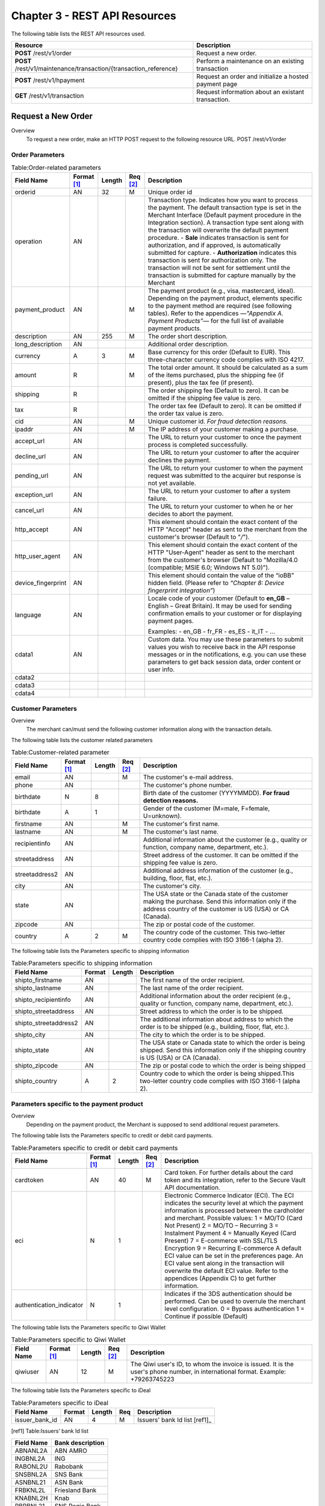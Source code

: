 .. _Chap3-RESTAPIResources:

==============================
Chapter 3 - REST API Resources
==============================

The following table lists the REST API resources used.

==================================================================  =======================================================
Resource        		                                            Description
==================================================================  =======================================================
**POST**  /rest/v1/order	                                        Request a new order.
**POST**  /rest/v1/maintenance/transaction/{transaction_reference}  Perform a maintenance on an existing transaction
**POST**  /rest/v1/hpayment		                                    Request an order and initialize a hosted payment page
**GET**   /rest/v1/transaction						                Request information about an existant transaction.
==================================================================  =======================================================

-------------------
Request a New Order
-------------------
Overview
  To request a new order, make an HTTP POST request to the following resource URL.
  POST /rest/v1/order 


Order Parameters
----------------

.. table:: Table:Order-related parameters

  ====================  ===========  =======  ========  =====================================================================================================================================================================================================================================================================
  Field Name        	Format [1]_  Length   Req [2]_  Description
  ====================  ===========  =======  ========  =====================================================================================================================================================================================================================================================================
  orderid               AN           32       M         Unique order id     
  operation             AN                              Transaction type.
                                                        Indicates how you want to process the payment. The default transaction type is set in the Merchant Interface (Default payment procedure in the Integration section). A transaction type sent along with the transaction will overwrite the default payment procedure.
                                                        - **Sale** indicates transaction is sent for authorization, and if approved, is automatically submitted for capture.
                                                        - **Authorization** indicates this transaction is sent for authorization only. The transaction will not be sent for settlement until the transaction is submitted for capture manually by the Merchant
  payment_product       AN                    M         The payment product (e.g., visa, mastercard, ideal).
                                                        Depending on the payment product, elements specific to the payment method are required (see following tables).
                                                        Refer to the appendices —*"Appendix A. Payment Products”*— for the full list of available payment products. 
  description           AN           255      M         The order short description.     
  long_description      AN                              Additional order description. 
  currency              A            3        M         Base currency for this order (Default to EUR).
                                                        This three-character currency code complies with ISO 4217.
  amount                R                     M         The total order amount. It should be calculated as a sum of the items purchased, plus the shipping fee (if present), plus the tax fee (if present).      
  shipping              R                               The order shipping fee (Default to zero).
                                                        It can be omitted if the shipping fee value is zero.
  tax                   R                               The order tax fee (Default to zero).
                                                        It can be omitted if the order tax value is zero.
  cid                   AN                    M         Unique customer id.
                                                        *For fraud detection reasons.*
  ipaddr                AN                    M         The IP address of your customer making a purchase.      
  accept_url            AN                              The URL to return your customer to once the payment process is completed successfully.      
  decline_url           AN                              The URL to return your customer to after the acquirer declines the payment.      
  pending_url           AN                              The URL to return your customer to when the payment request was submitted to the acquirer but response is not yet available.       
  exception_url         AN                              The URL to return your customer to after a system failure.     
  cancel_url            AN                              The URL to return your customer to when he or her decides to abort the payment.       
  http_accept           AN                              This element should contain the exact content of the HTTP "Accept" header as sent to the merchant from the customer's browser (Default to "*/*").    
  http_user_agent       AN                              This element should contain the exact content of the HTTP "User-Agent" header as sent to the merchant from the customer's browser (Default to "Mozilla/4.0 (compatible; MSIE 6.0; Windows NT 5.0)").      
  device_fingerprint    AN                              This element should contain the value of the “ioBB” hidden field. (Please refer to *“Chapter 8: Device fingerprint integration”*)   
  language              AN                              Locale code of your customer (Default to **en_GB** – English – Great Britain).
                                                        It may be used for sending confirmation emails to your customer or for displaying payment pages.
                                                        
                                                        Examples:
                                                        - en_GB 
                                                        - fr_FR 
                                                        - es_ES 
                                                        - it_IT 
                                                        - …
  cdata1                AN                              Custom data. You may use these parameters to submit values you wish to receive back in the API response messages or in the notifications, e.g. you can use these parameters to get back session data, order content or user info.       
  cdata2                                                
  cdata3                                                
  cdata4                                                
  ====================  ===========  =======  ========  =====================================================================================================================================================================================================================================================================


Customer Parameters
-------------------
Overview
  The merchant can/must send the following customer information along with the transaction details. 

The following table lists the customer related parameters

.. table:: Table:Customer-related parameter

  ====================  ===========  =======  ========  =====================================================================================================================================================================
  Field Name            Format [1]_  Length   Req [2]_  Description
  ====================  ===========  =======  ========  =====================================================================================================================================================================
  email                 AN                    M         The customer's e-mail address.     
  phone                 AN                              The customer's phone number.
  birthdate             N            8                  Birth date of the customer (YYYYMMDD).
                                                        **For fraud detection reasons.**
  birthdate             A            1                  Gender of the customer (M=male, F=female, U=unknown).    
  firstname	            AN                    M         The customer's first name. 
  lastname              AN                    M         The customer's last name.
  recipientinfo         AN                              Additional information about the customer (e.g., quality or function, company name, department, etc.).      
  streetaddress         AN                              Street address of the customer.
                                                        It can be omitted if the shipping fee value is zero.
  streetaddress2        AN                              Additional address information of the customer (e.g., building, floor, flat, etc.).
  city                  AN                              The customer's city.
  state                 AN                              The USA state or the Canada state of the customer making the purchase. Send this information only if the address country of the customer is US (USA) or CA (Canada). 
  zipcode               AN                              The zip or postal code of the customer.     
  country               A            2        M         The country code of the customer.
                                                        This two-letter country code complies with ISO 3166-1 (alpha 2).                                  
  ====================  ===========  =======  ========  =====================================================================================================================================================================

The following table lists the Parameters specific to shipping information

.. table:: Table:Parameters specific to shipping information

  ======================  =========  =======  =====================================================================================================================================================================
  Field Name        	  Format     Length   Description                                                                                                                                                          
  ======================  =========  =======  =====================================================================================================================================================================
  shipto_firstname        AN                  The first name of the order recipient.                                                                                                                                      
  shipto_lastname         AN                  The last name of the order recipient.                                                                                                                                         
  shipto_recipientinfo    AN                  Additional information about the order recipient (e.g., quality or function, company name, department, etc.).                                                                                                                                     
  shipto_streetaddress    AN                  Street address to which the order is to be shipped.                                                                                                                
  shipto_streetaddress2   AN                  The additional information about address to which the order is to be shipped (e.g., building, floor, flat, etc.).                                                                                                                                          
  shipto_city             AN                  The city to which the order is to be shipped.                                                                                                                                           
  shipto_state            AN                  The USA state or Canada state to which the order is being shipped. Send this information only if the shipping country is US (USA) or CA (Canada).                                                               
  shipto_zipcode          AN                  The zip or postal code to which the order is being shipped                                                                                                                                                                                                                                                       
  shipto_country          A           2       Country code to which the order is being shipped.This two-letter country code complies with ISO 3166-1 (alpha 2).                                                                                  
  ======================  =========  =======  =====================================================================================================================================================================


Parameters specific to the payment product
------------------------------------------
Overview
  Depending on the payment product, the Merchant is supposed to send additional request parameters. 

The following table lists the Parameters specific to credit or debit card payments.

.. table:: Table:Parameters specific to credit or debit card payments

  =========================  ===========  =======  ========  =====================================================================================================================================================================
  Field Name        	     Format [1]_  Length   Req [2]_  Description
  =========================  ===========  =======  ========  =====================================================================================================================================================================
  cardtoken                  AN           40       M         Card token.
                                                             For further details about the card token and its integration, refer to the Secure Vault API documentation.
  eci                        N            1                  Electronic Commerce Indicator (ECI).
                                                             The ECI indicates the security level at which the payment information is processed between the cardholder and merchant. 
                                                             Possible values:
                                                             1 = MO/TO (Card Not Present)
                                                             2 = MO/TO – Recurring
                                                             3 = Instalment Payment
                                                             4 = Manually Keyed (Card Present)
                                                             7 = E-commerce with SSL/TLS Encryption
                                                             9 = Recurring E-commerce
                                                             A default ECI value can be set in the preferences page. An ECI value sent along in the transaction will overwrite the default ECI value. Refer to the appendices (Appendix C) to get further information.
                                                             
  authentication_indicator   N            1                  Indicates if the 3DS authentication should be performed. Can be used to overrule the merchant level configuration.
                                                             0 = Bypass authentication
                                                             1 = Continue if possible (Default)                                                              
  =========================  ===========  =======  ========  =====================================================================================================================================================================

The following table lists the Parameters specific to Qiwi Wallet

.. table:: Table:Parameters specific to Qiwi Wallet

  =========================  ===========  =======  ========  ===============================================================================
  Field Name        	     Format [1]_  Length   Req [2]_  Description
  =========================  ===========  =======  ========  ===============================================================================
  qiwiuser                   AN           12       M         The Qiwi user's ID, to whom the invoice is issued.
                                                             It is the user's phone number, in international format. Example: +79263745223	
  =========================  ===========  =======  ========  ===============================================================================

The following table lists the Parameters specific to iDeal

.. table:: Table:Parameters specific to iDeal

  =========================  =======  =======  ====  =================================
  Field Name        	     Format   Length   Req   Description
  =========================  =======  =======  ====  =================================
  issuer_bank_id             AN        4       M     Issuers' bank Id list [ref1]_ 
  =========================  =======  =======  ====  =================================

.. [ref1] Table:Issuers’ bank Id list 
  
===========  ===================
Field Name   Bank description
===========  ===================
ABNANL2A     ABN AMRO
INGBNL2A     ING
RABONL2U     Rabobank
SNSBNL2A     SNS Bank
ASNBNL21     ASN Bank
FRBKNL2L     Friesland Bank
KNABNL2H     Knab
RBRBNL21     SNS Regio Bank
TRIONL2U     Triodos bank
FVLBNL22     Van Lanschot
===========  ===================

Response Fields
----------------
Overview
  Depending on the payment product, the Merchant is supposed to send additional request parameters.

The following table lists and describes the response fields.

============================  =====================================================================================================================================================================
Field Name                    Description
============================  =====================================================================================================================================================================
state                         transaction state.

                              Value must be a member of the following list.
							  
                              - completed
                              - forwarding
                              - pending
                              - declined
                              - error
                              
                              Please report to the following section below — Transaction Workflow — for further details.
----------------------------  ---------------------------------------------------------------------------------------------------------------------------------------------------------------------
reason                        optional element. Reason why transaction was declined.
code                          reason code as described in the appendices.
message                       reason description.
----------------------------  ---------------------------------------------------------------------------------------------------------------------------------------------------------------------
forwardUrl (json)
---------------------------------------------------------------------------------------------------------------------------------------------------------------------------------------------------
forward_url (xml)             optional element. Merchant must redirect the customer's browser to this URL.
----------------------------  ---------------------------------------------------------------------------------------------------------------------------------------------------------------------
test                          true if the transaction is a testing transaction, otherwise false.
mid                           your merchant account number (issued to you by HiPay TPP).
----------------------------  ---------------------------------------------------------------------------------------------------------------------------------------------------------------------
attemptId (json)
---------------------------------------------------------------------------------------------------------------------------------------------------------------------------------------------------
attempt_id (xml)              attempt id of the payment.
----------------------------  ---------------------------------------------------------------------------------------------------------------------------------------------------------------------
authorizationCode (json)
---------------------------------------------------------------------------------------------------------------------------------------------------------------------------------------------------
authorization_code (xml)      an authorization code (up to 35 characters) generated for each approved or pending transaction by the acquiring provider.
----------------------------  ---------------------------------------------------------------------------------------------------------------------------------------------------------------------
transactionReference (json)
---------------------------------------------------------------------------------------------------------------------------------------------------------------------------------------------------
transaction_reference (xml)   the unique identifier of the transaction.
----------------------------  ---------------------------------------------------------------------------------------------------------------------------------------------------------------------
referenceToPay (json)
---------------------------------------------------------------------------------------------------------------------------------------------------------------------------------------------------
reference_to_pay (xml)        In some payment methods the customer can receive a reference to pay, at this point, the customer has the option to physically paying with cash at any bank branch, or at authorized processors such as drugstores, supermarkets or post offices, or paying electronically at an electronic banking point.
----------------------------  ---------------------------------------------------------------------------------------------------------------------------------------------------------------------
dateCreated (json)
---------------------------------------------------------------------------------------------------------------------------------------------------------------------------------------------------
date_created (xml)            time when transaction was created.
----------------------------  ---------------------------------------------------------------------------------------------------------------------------------------------------------------------
dateUpdated (json)
---------------------------------------------------------------------------------------------------------------------------------------------------------------------------------------------------
date_updated (xml)            time when transaction was last updated.
----------------------------  ---------------------------------------------------------------------------------------------------------------------------------------------------------------------
dateAuthorized (json)
---------------------------------------------------------------------------------------------------------------------------------------------------------------------------------------------------
date_authorized (xml)         time when transaction was authorized.
----------------------------  ---------------------------------------------------------------------------------------------------------------------------------------------------------------------
status                        transaction status.  
                              A list of available statuses can be found in the appendices — **Table:Transaction statuses**
message                       transaction message.
----------------------------  ---------------------------------------------------------------------------------------------------------------------------------------------------------------------
authorizedAmount (json)
---------------------------------------------------------------------------------------------------------------------------------------------------------------------------------------------------
authorized_amount (xml)       the transaction amount.
----------------------------  ---------------------------------------------------------------------------------------------------------------------------------------------------------------------
capturedAmount (json)
---------------------------------------------------------------------------------------------------------------------------------------------------------------------------------------------------
captured_amount (xml)         captured amount.
----------------------------  ---------------------------------------------------------------------------------------------------------------------------------------------------------------------
refunded_amount (xml)         refunded amount.
----------------------------  ---------------------------------------------------------------------------------------------------------------------------------------------------------------------
decimals                      decimal precision of transaction amount.
currency                      base currency for this transaction.
                              This three-character currency code complies with ISO 4217.
----------------------------  ---------------------------------------------------------------------------------------------------------------------------------------------------------------------
ipAddress (json)
---------------------------------------------------------------------------------------------------------------------------------------------------------------------------------------------------
ip_address (xml)              the IP address of the customer making the purchase.
----------------------------  ---------------------------------------------------------------------------------------------------------------------------------------------------------------------
ipCountry (json)
---------------------------------------------------------------------------------------------------------------------------------------------------------------------------------------------------
ip_country (xml)              country code associated to the customer's IP address.
----------------------------  ---------------------------------------------------------------------------------------------------------------------------------------------------------------------
deviceId (json)
---------------------------------------------------------------------------------------------------------------------------------------------------------------------------------------------------
device_id (xml)               unique identifier assigned to device (the customer's brower) by HiPay TPP.
----------------------------  ---------------------------------------------------------------------------------------------------------------------------------------------------------------------
cdata1                        Custom data.
cdata2                        Custom data.
cdata3                        Custom data.
cdata4                        Custom data.
----------------------------  ---------------------------------------------------------------------------------------------------------------------------------------------------------------------
avs_result (xml)              result of the Address Verification Service (AVS).Possible result codes can be found in the appendices
----------------------------  ---------------------------------------------------------------------------------------------------------------------------------------------------------------------
cvcResult (json)
---------------------------------------------------------------------------------------------------------------------------------------------------------------------------------------------------
cvc_result (xml)              result of the CVC (Card Verification Code) check. Possible result codes can be found in the appendices
----------------------------  ---------------------------------------------------------------------------------------------------------------------------------------------------------------------
eci                           Electronic Commerce Indicator (ECI).
----------------------------  ---------------------------------------------------------------------------------------------------------------------------------------------------------------------
paymentProduct (json)
---------------------------------------------------------------------------------------------------------------------------------------------------------------------------------------------------
payment_product (xml)         payment product used to complete the transaction.Informs about the payment_method section type.
----------------------------  ---------------------------------------------------------------------------------------------------------------------------------------------------------------------
paymentMethod (json)
---------------------------------------------------------------------------------------------------------------------------------------------------------------------------------------------------
payment_method (xml)          See tables below for further details.
----------------------------  ---------------------------------------------------------------------------------------------------------------------------------------------------------------------
threeDSecure (json)
---------------------------------------------------------------------------------------------------------------------------------------------------------------------------------------------------
three_d_secure (xml)          optional element. Result of the 3-D Secure Authentication

- enrollmentStatus (json)
---------------------------------------------------------------------------------------------------------------------------------------------------------------------------------------------------
- enrollment_status (xml)     the enrollment status.
- enrollmentMessage (json)
---------------------------------------------------------------------------------------------------------------------------------------------------------------------------------------------------
- enrollment_message (xml)    the enrollment status.
----------------------------  ---------------------------------------------------------------------------------------------------------------------------------------------------------------------
fraudScreening (json)
---------------------------------------------------------------------------------------------------------------------------------------------------------------------------------------------------
fraud_screening (xml)         Result of the fraud screening.
- scoring                     - total score assigned to the transaction (main risk indicator).
----------------------------  ---------------------------------------------------------------------------------------------------------------------------------------------------------------------
- result                      The overall result of risk assessment returned by the Payment Gateway.
                              Value must be a member of the following list.:
                              - pending: rules were not checked.
                              - accepted: transaction accepted.
                              - blocked: transaction rejected due to system rules.
                              - challenged:	transaction has been marked for review.
----------------------------  ---------------------------------------------------------------------------------------------------------------------------------------------------------------------
- review                      The decision made when the overall risk result returns challenged.
                              An empty value means no review is required.
                              Value must be a member of the following list.
                              - pending: a decision to release or cancel the transaction is pending.
                              - allowed: the transaction has been released for processing.
                              - denied: the transaction has been cancelled.
----------------------------  ---------------------------------------------------------------------------------------------------------------------------------------------------------------------
Order                         information about the customer and his order.
- Id                          - unique identifier of the order as provided by Merchant.
- dateCreated (json)          
- date_created (xml)          - time when order was created.
- attempts                    - indicates how many payment attempts have been made for this order.
- amount                      - the total order amount (e.g., 150.00). It should be calculated as a sum of the items purchased, plus the shipping fee (if present), plus the tax fee (if present).
- shipping                    - the order shipping fee.
- tax                         - the order tax fee
- decimals                    - decimal precision of the order amount base currency for this order
- currency                    - This three-character currency code complies with ISO 4217.
- customerId (json)
---------------------------------------------------------------------------------------------------------------------------------------------------------------------------------------------------
- customer_id (xml)           - unique identifier of the customer as provided by Merchant.
- language                    - language code of the customer.
- email                       - email address of the customer.                         
============================  =====================================================================================================================================================================
  
Response fields specific to the payment product
-----------------------------------------------
Credit Card payments
  The following table lists and describes the response fields returned for transactions by credit/debit card.
  
=========================  =====================================================================================================================================================================
Field Name                 Description
=========================  =====================================================================================================================================================================
token                      Card token 
-------------------------  ---------------------------------------------------------------------------------------------------------------------------------------------------------------------
brand                      Card brand. (e.g., VISA, MASTERCARD, AMERICANEXPRESS, MAESTRO).
pan                        Card number (up to 19 characters). Note that, due to the PCI DSS security standards, our system has to mask credit card numbers in any output (e.g., 549619******4769).
-------------------------  ---------------------------------------------------------------------------------------------------------------------------------------------------------------------
cardHolder (json)
------------------------------------------------------------------------------------------------------------------------------------------------------------------------------------------------
card_holder (xml)          Cardholder name.
-------------------------  ---------------------------------------------------------------------------------------------------------------------------------------------------------------------
cardExpiryMonth (json)
------------------------------------------------------------------------------------------------------------------------------------------------------------------------------------------------
card_expiry_month (xml)    Card expiry month (2 digits).
-------------------------  ---------------------------------------------------------------------------------------------------------------------------------------------------------------------
cardExpiryYear (json)
------------------------------------------------------------------------------------------------------------------------------------------------------------------------------------------------
card_expiry_year (xml)     Card expiry year (4 digits).
-------------------------  ---------------------------------------------------------------------------------------------------------------------------------------------------------------------
issuer                     Card issuing bank name.
                           Do not rely on this value to remain static over time. Bank names may change over time due to acquisitions and mergers.
country                    Bank country code where card was issued.
                           This two-letter country code complies with ISO 3166-1 (alpha 2).
=========================  =====================================================================================================================================================================
    
QIWI payments
  The following table lists and describes the response fields returned for transactions by VISA QIWI Wallet.
  
=========================  =====================================================================================================================================================================
Field Name                 Description
=========================  =====================================================================================================================================================================
user                       The Qiwi user's ID, to whom the invoice is issued.
                           It is the user's phone number, in international format. Example: 79263745223
=========================  =====================================================================================================================================================================
    	
Transaction Workflow
--------------------
Overview
  The HiPay TPP payment gateway can process transactions through many different acquirers using different payment methods and involving some anti-fraud checks. All these aspects change the transaction processing flow significantly for you.
  	
Description
  When you send a transaction request to the gateway, you receive a response describing the transaction state. 

Depending on the transaction state there are five options to action:  	

.. table:: Table:Transaction states

  ==================  =====================================================================================================================================================================
  Translation state   Description
  ==================  =====================================================================================================================================================================
  completed           if the transaction state is completed you are done.
                      This is the most common case for credit card transaction processing. Almost all credit card acquirers works in that way. Then you have to look into the status fied of the response to know the exact transaction status.
  forwarding          if the transaction state is forwarding you have to redirect your customer to an URL provided in the forward_url field of the response. In that case the transaction processing is not yet done. You will have to wait until the customer returned to your website after doing all redirects.
  pending             Transaction request was submitted to the acquirer but response is not yet available.
  declined            Transaction was processed and was declined by gateway.
  error               Transaction was not processed due to some reasons.                      
  ==================  =====================================================================================================================================================================
 	
-----------------------
Maintenance Operations
-----------------------
Description
  To perform maintenance on an existing transaction, make an HTTP POST request to the following resource.
  POST /rest/v1/maintenance/transaction/{transaction_reference}
 
The payment gateway supports the following types of maintenance transactions.
 
.. table:: Table:Types of maintenance transactions

  ==================  =====================================================================================================================================================================
  Operation Type      Description
  ==================  =====================================================================================================================================================================
  capture             A request instructing the payment gateway to capture a previously-authorized transaction, i.e. transfer the funds from the customer's bank account to the merchant's bank account. This transaction is always preceded by an authorization.
  refund              A request instructing the payment gateway to refund a previously captured transaction. A captured transaction can be partly or fully refunded.
  cancel              A request instructing the payment gateway to cancel a previously-authorized transaction. Only authorized transactions can be canceled, captured transactions must be refunded.
  ==================  =====================================================================================================================================================================
 
URL Parameters
--------------
 
  =========================  =======  =======  ====  ===============================
  Parameter        	         Format   Length   Req   Description
  =========================  =======  =======  ====  ===============================
  {transaction_reference}    N                 M     The unique identifier of the transaction.
  =========================  =======  =======  ====  ===============================

Request Parameters
------------------
 
  =========================  =======  =======  ====  ===============================
  Parameter        	         Format   Length   Req   Description
  =========================  =======  =======  ====  ===============================
  operation
  {transaction_reference}    N                 M     The unique identifier of the transaction.
  =========================  =======  =======  ====  ===============================

 

 
.. rubric:: Footnotes

.. [1] The format of the element. Refer to "Table:Available formats of data elements” for the list of available formats.
.. [2] Specifies whether an element is required or not.
.. [ref1] Table:Issuers’ bank Id list 